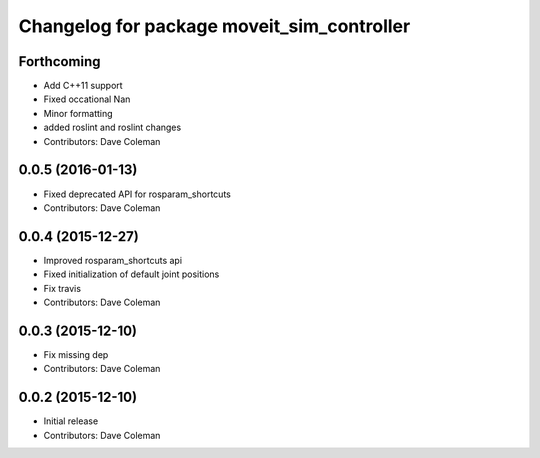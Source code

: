 ^^^^^^^^^^^^^^^^^^^^^^^^^^^^^^^^^^^^^^^^^^^
Changelog for package moveit_sim_controller
^^^^^^^^^^^^^^^^^^^^^^^^^^^^^^^^^^^^^^^^^^^

Forthcoming
-----------
* Add C++11 support
* Fixed occational Nan
* Minor formatting
* added roslint and roslint changes
* Contributors: Dave Coleman

0.0.5 (2016-01-13)
------------------
* Fixed deprecated API for rosparam_shortcuts
* Contributors: Dave Coleman

0.0.4 (2015-12-27)
------------------
* Improved rosparam_shortcuts api
* Fixed initialization of default joint positions
* Fix travis
* Contributors: Dave Coleman

0.0.3 (2015-12-10)
------------------
* Fix missing dep
* Contributors: Dave Coleman

0.0.2 (2015-12-10)
------------------
* Initial release
* Contributors: Dave Coleman
